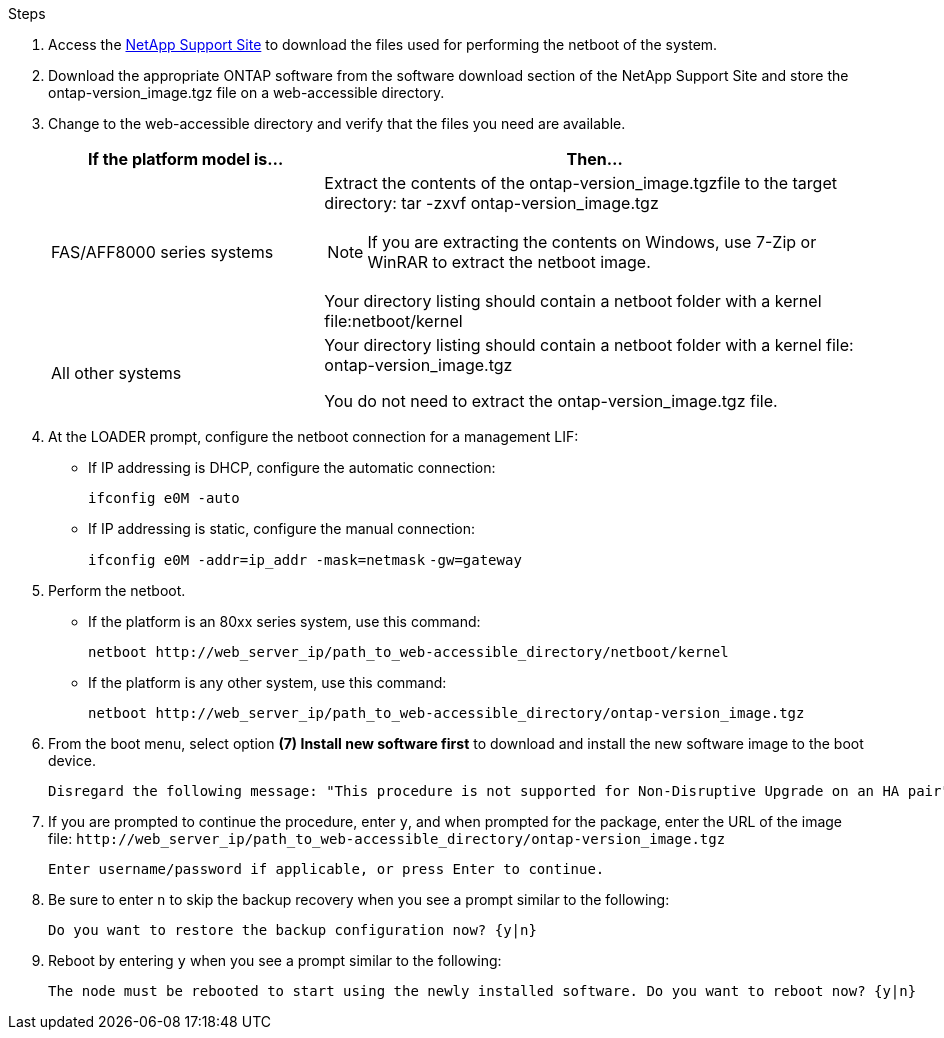 //used in upgrade controllers in an MCC-FC config and in disaster recovery
.Steps

. Access the https://mysupport.netapp.com/site/[NetApp Support Site] to download the files used for performing the netboot of the system.
. Download the appropriate ONTAP software from the software download section of the NetApp Support Site and store the ontap-version_image.tgz file on a web-accessible directory.
. Change to the web-accessible directory and verify that the files you need are available.
+
[cols="1,2a" options="header"]
|===
// header row
| If the platform model is...
| Then...

// row 1
| FAS/AFF8000 series systems
| Extract the contents of the ontap-version_image.tgzfile to the target directory: tar -zxvf ontap-version_image.tgz

NOTE: If you are extracting the contents on Windows, use 7-Zip or WinRAR to extract the netboot image.

Your directory listing should contain a netboot folder with a kernel file:netboot/kernel


| All other systems
| Your directory listing should contain a netboot folder with a kernel file: ontap-version_image.tgz

You do not need to extract the ontap-version_image.tgz file.

|===

. At the LOADER prompt, configure the netboot connection for a management LIF:
** If IP addressing is DHCP, configure the automatic connection:
+
`ifconfig e0M -auto`
** If IP addressing is static, configure the manual connection:
+
`ifconfig e0M -addr=ip_addr -mask=netmask` `-gw=gateway`

. Perform the netboot.
** If the platform is an 80xx series system, use this command:
+
`netboot \http://web_server_ip/path_to_web-accessible_directory/netboot/kernel`
** If the platform is any other system, use this command:
+
`netboot \http://web_server_ip/path_to_web-accessible_directory/ontap-version_image.tgz`

. From the boot menu, select option *(7) Install new software first* to download and install the new software image to the boot device.

    Disregard the following message: "This procedure is not supported for Non-Disruptive Upgrade on an HA pair". It applies to nondisruptive upgrades of software, not to upgrades of controllers.

. If you are prompted to continue the procedure, enter `y`, and when prompted for the package, enter the URL of the image file: `\http://web_server_ip/path_to_web-accessible_directory/ontap-version_image.tgz`
+
....
Enter username/password if applicable, or press Enter to continue.
....

. Be sure to enter `n` to skip the backup recovery when you see a prompt similar to the following:
+
....
Do you want to restore the backup configuration now? {y|n}
....

. Reboot by entering `y` when you see a prompt similar to the following:
+
....
The node must be rebooted to start using the newly installed software. Do you want to reboot now? {y|n}
....

